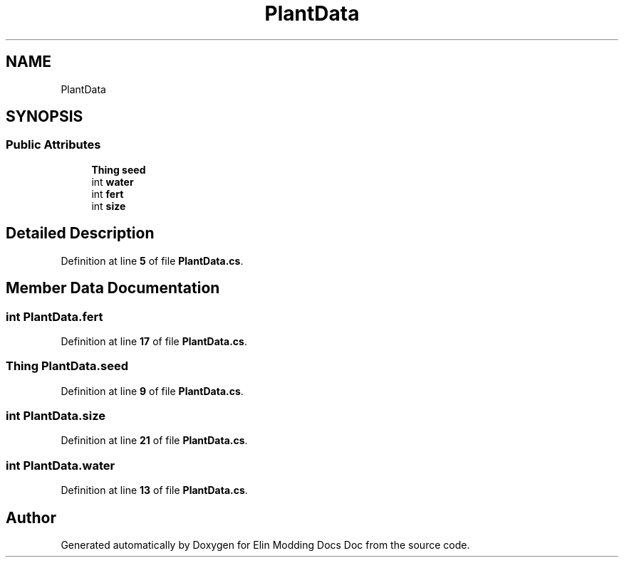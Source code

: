.TH "PlantData" 3 "Elin Modding Docs Doc" \" -*- nroff -*-
.ad l
.nh
.SH NAME
PlantData
.SH SYNOPSIS
.br
.PP
.SS "Public Attributes"

.in +1c
.ti -1c
.RI "\fBThing\fP \fBseed\fP"
.br
.ti -1c
.RI "int \fBwater\fP"
.br
.ti -1c
.RI "int \fBfert\fP"
.br
.ti -1c
.RI "int \fBsize\fP"
.br
.in -1c
.SH "Detailed Description"
.PP 
Definition at line \fB5\fP of file \fBPlantData\&.cs\fP\&.
.SH "Member Data Documentation"
.PP 
.SS "int PlantData\&.fert"

.PP
Definition at line \fB17\fP of file \fBPlantData\&.cs\fP\&.
.SS "\fBThing\fP PlantData\&.seed"

.PP
Definition at line \fB9\fP of file \fBPlantData\&.cs\fP\&.
.SS "int PlantData\&.size"

.PP
Definition at line \fB21\fP of file \fBPlantData\&.cs\fP\&.
.SS "int PlantData\&.water"

.PP
Definition at line \fB13\fP of file \fBPlantData\&.cs\fP\&.

.SH "Author"
.PP 
Generated automatically by Doxygen for Elin Modding Docs Doc from the source code\&.
